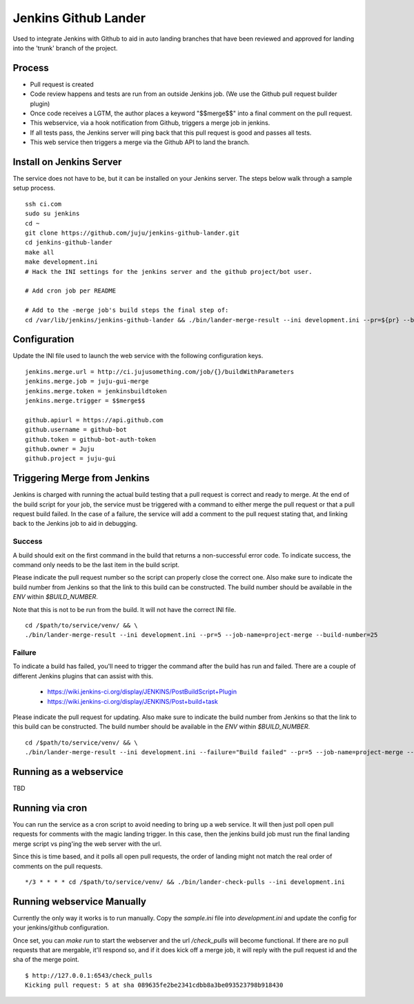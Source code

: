 Jenkins Github Lander
==========================

Used to integrate Jenkins with Github to aid in auto landing branches that
have been reviewed and approved for landing into the 'trunk' branch of the
project.


Process
--------

- Pull request is created
- Code review happens and tests are run from an outside Jenkins job. (We use
  the Github pull request builder plugin)
- Once code receives a LGTM, the author places a keyword "$$merge$$" into a
  final comment on the pull request.
- This webservice, via a hook notification from Github, triggers a
  merge job in jenkins.
- If all tests pass, the Jenkins server will ping back that this pull request
  is good and passes all tests.
- This web service then triggers a merge via the Github API to land the branch.


Install on Jenkins Server
--------------------------

The service does not have to be, but it can be installed on your Jenkins
server. The steps below walk through a sample setup process.

::

    ssh ci.com
    sudo su jenkins
    cd ~
    git clone https://github.com/juju/jenkins-github-lander.git
    cd jenkins-github-lander
    make all
    make development.ini
    # Hack the INI settings for the jenkins server and the github project/bot user.

    # Add cron job per README

    # Add to the -merge job's build steps the final step of:
    cd /var/lib/jenkins/jenkins-github-lander && ./bin/lander-merge-result --ini development.ini --pr=${pr} --build=${BUILD_NUMBER}


Configuration
--------------

Update the INI file used to launch the web service with the following
configuration keys.


::

    jenkins.merge.url = http://ci.jujusomething.com/job/{}/buildWithParameters
    jenkins.merge.job = juju-gui-merge
    jenkins.merge.token = jenkinsbuildtoken
    jenkins.merge.trigger = $$merge$$

    github.apiurl = https://api.github.com
    github.username = github-bot
    github.token = github-bot-auth-token
    github.owner = Juju
    github.project = juju-gui


Triggering Merge from Jenkins
------------------------------

Jenkins is charged with running the actual build testing that a pull request
is correct and ready to merge. At the end of the build script for your job,
the service must be triggered with a command to either merge the pull request
or that a pull request build failed. In the case of a failure, the service
will add a comment to the pull request stating that, and linking back to the
Jenkins job to aid in debugging.

Success
~~~~~~~~

A build should exit on the first command in the build that returns a
non-successful error code. To indicate success, the command only needs to be
the last item in the build script.

Please indicate the pull request number so the script can properly close the
correct one. Also make sure to indicate the build number from Jenkins so that
the link to this build can be constructed.  The build number should be
available in the `ENV` within `$BUILD_NUMBER`.

Note that this is not to be run from the build. It will not have the correct
INI file.

::

    cd /$path/to/service/venv/ && \
    ./bin/lander-merge-result --ini development.ini --pr=5 --job-name=project-merge --build-number=25


Failure
~~~~~~~~

To indicate a build has failed, you'll need to trigger the command after the
build has run and failed. There are a couple of different Jenkins plugins that
can assist with this.

  - https://wiki.jenkins-ci.org/display/JENKINS/PostBuildScript+Plugin
  - https://wiki.jenkins-ci.org/display/JENKINS/Post+build+task


Please indicate the pull request for updating. Also make sure to indicate the
build number from Jenkins so that the link to this build can be constructed.
The build number should be available in the `ENV` within `$BUILD_NUMBER`.

::

    cd /$path/to/service/venv/ && \
    ./bin/lander-merge-result --ini development.ini --failure="Build failed" --pr=5 --job-name=project-merge --build-number=25


Running as a webservice
-----------------------

TBD


Running via cron
-----------------

You can run the service as a cron script to avoid needing to bring up a web
service. It will then just poll open pull requests for comments with the magic
landing trigger. In this case, then the jenkins build job must run the final
landing merge script vs ping'ing the web server with the url.

Since this is time based, and it polls all open pull requests, the order of
landing might not match the real order of comments on the pull requests.

::

    */3 * * * * cd /$path/to/service/venv/ && ./bin/lander-check-pulls --ini development.ini


Running webservice Manually
----------------------------

Currently the only way it works is to run manually. Copy the `sample.ini` file
into `development.ini` and update the config for your jenkins/github
configuration.

Once set, you can `make run` to start the webserver and the url
`/check_pulls` will become functional. If there are no pull requests that are
mergable, it'll respond so, and if it does kick off a merge job, it will reply
with the pull request id and the sha of the merge point.

::

    $ http://127.0.0.1:6543/check_pulls
    Kicking pull request: 5 at sha 089635fe2be2341cdbb8a3be093523798b918430
